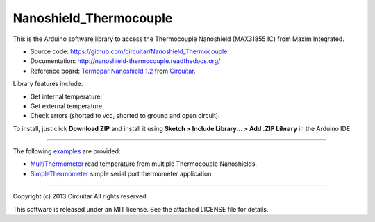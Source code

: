 Nanoshield_Thermocouple
=======================

This is the Arduino software library to access the Thermocouple Nanoshield (MAX31855 IC) from Maxim Integrated.

* Source code: https://github.com/circuitar/Nanoshield_Thermocouple
* Documentation: http://nanoshield-thermocouple.readthedocs.org/
* Reference board: `Termopar Nanoshield 1.2`_ from Circuitar_.

Library features include:

* Get internal temperature.
* Get external temperature.
* Check errors (shorted to vcc, shorted to ground and open circuit).

To install, just click **Download ZIP** and install it using **Sketch > Include Library... > Add .ZIP Library** in the Arduino IDE.

----

The following examples_ are provided:

- MultiThermometer_ read temperature from multiple Thermocouple Nanoshields.
- SimpleThermometer_ simple serial port thermometer application.

.. _`Termopar Nanoshield 1.2`: https://www.circuitar.com/nanoshields/modules/termopar12/
.. _Circuitar: https://www.circuitar.com/
.. _examples: https://github.com/circuitar/Nanoshield_Thermocouple/tree/master/examples
.. _MultiThermometer: https://github.com/circuitar/Nanoshield_Thermocouple/blob/master/examples/MultiThermometer/MultiThermometer.ino
.. _SimpleThermometer: https://github.com/circuitar/Nanoshield_Thermocouple/blob/master/examples/SimpleThermometer/SimpleThermometer.ino

----

Copyright (c) 2013 Circuitar  
All rights reserved.

This software is released under an MIT license. See the attached LICENSE file for details.
